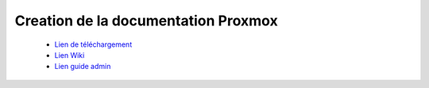 .. _proxmox:

Creation de la documentation Proxmox
====================================

 * `Lien de téléchargement <https://proxmox.com/en/downloads/category/iso-images-pve>`_  
 * `Lien Wiki <https://pve.proxmox.com/wiki/Main_Page>`_  
 * `Lien guide admin <https://pve.proxmox.com/pve-docs/pve-admin-guide.html>`_
